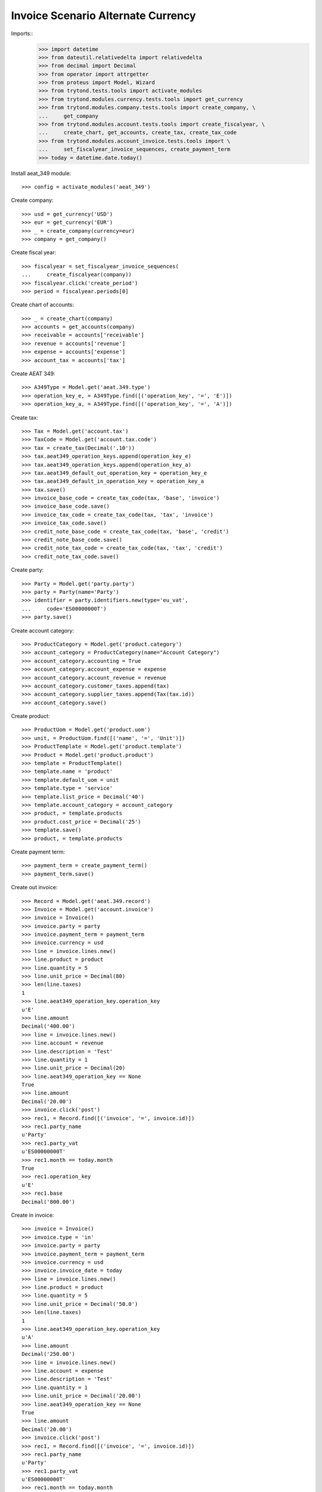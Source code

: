 ===================================
Invoice Scenario Alternate Currency
===================================

Imports::
    >>> import datetime
    >>> from dateutil.relativedelta import relativedelta
    >>> from decimal import Decimal
    >>> from operator import attrgetter
    >>> from proteus import Model, Wizard
    >>> from trytond.tests.tools import activate_modules
    >>> from trytond.modules.currency.tests.tools import get_currency
    >>> from trytond.modules.company.tests.tools import create_company, \
    ...     get_company
    >>> from trytond.modules.account.tests.tools import create_fiscalyear, \
    ...     create_chart, get_accounts, create_tax, create_tax_code
    >>> from trytond.modules.account_invoice.tests.tools import \
    ...     set_fiscalyear_invoice_sequences, create_payment_term
    >>> today = datetime.date.today()

Install aeat_349 module::

    >>> config = activate_modules('aeat_349')

Create company::

    >>> usd = get_currency('USD')
    >>> eur = get_currency('EUR')
    >>> _ = create_company(currency=eur)
    >>> company = get_company()

Create fiscal year::

    >>> fiscalyear = set_fiscalyear_invoice_sequences(
    ...     create_fiscalyear(company))
    >>> fiscalyear.click('create_period')
    >>> period = fiscalyear.periods[0]

Create chart of accounts::

    >>> _ = create_chart(company)
    >>> accounts = get_accounts(company)
    >>> receivable = accounts['receivable']
    >>> revenue = accounts['revenue']
    >>> expense = accounts['expense']
    >>> account_tax = accounts['tax']

Create AEAT 349::

    >>> A349Type = Model.get('aeat.349.type')
    >>> operation_key_e, = A349Type.find([('operation_key', '=', 'E')])
    >>> operation_key_a, = A349Type.find([('operation_key', '=', 'A')])

Create tax::

    >>> Tax = Model.get('account.tax')
    >>> TaxCode = Model.get('account.tax.code')
    >>> tax = create_tax(Decimal('.10'))
    >>> tax.aeat349_operation_keys.append(operation_key_e)
    >>> tax.aeat349_operation_keys.append(operation_key_a)
    >>> tax.aeat349_default_out_operation_key = operation_key_e
    >>> tax.aeat349_default_in_operation_key = operation_key_a
    >>> tax.save()
    >>> invoice_base_code = create_tax_code(tax, 'base', 'invoice')
    >>> invoice_base_code.save()
    >>> invoice_tax_code = create_tax_code(tax, 'tax', 'invoice')
    >>> invoice_tax_code.save()
    >>> credit_note_base_code = create_tax_code(tax, 'base', 'credit')
    >>> credit_note_base_code.save()
    >>> credit_note_tax_code = create_tax_code(tax, 'tax', 'credit')
    >>> credit_note_tax_code.save()

Create party::

    >>> Party = Model.get('party.party')
    >>> party = Party(name='Party')
    >>> identifier = party.identifiers.new(type='eu_vat',
    ...     code='ES00000000T')
    >>> party.save()

Create account category::

    >>> ProductCategory = Model.get('product.category')
    >>> account_category = ProductCategory(name="Account Category")
    >>> account_category.accounting = True
    >>> account_category.account_expense = expense
    >>> account_category.account_revenue = revenue
    >>> account_category.customer_taxes.append(tax)
    >>> account_category.supplier_taxes.append(Tax(tax.id))
    >>> account_category.save()

Create product::

    >>> ProductUom = Model.get('product.uom')
    >>> unit, = ProductUom.find([('name', '=', 'Unit')])
    >>> ProductTemplate = Model.get('product.template')
    >>> Product = Model.get('product.product')
    >>> template = ProductTemplate()
    >>> template.name = 'product'
    >>> template.default_uom = unit
    >>> template.type = 'service'
    >>> template.list_price = Decimal('40')
    >>> template.account_category = account_category
    >>> product, = template.products
    >>> product.cost_price = Decimal('25')
    >>> template.save()
    >>> product, = template.products

Create payment term::

    >>> payment_term = create_payment_term()
    >>> payment_term.save()

Create out invoice::

    >>> Record = Model.get('aeat.349.record')
    >>> Invoice = Model.get('account.invoice')
    >>> invoice = Invoice()
    >>> invoice.party = party
    >>> invoice.payment_term = payment_term
    >>> invoice.currency = usd
    >>> line = invoice.lines.new()
    >>> line.product = product
    >>> line.quantity = 5
    >>> line.unit_price = Decimal(80)
    >>> len(line.taxes)
    1
    >>> line.aeat349_operation_key.operation_key
    u'E'
    >>> line.amount
    Decimal('400.00')
    >>> line = invoice.lines.new()
    >>> line.account = revenue
    >>> line.description = 'Test'
    >>> line.quantity = 1
    >>> line.unit_price = Decimal(20)
    >>> line.aeat349_operation_key == None
    True
    >>> line.amount
    Decimal('20.00')
    >>> invoice.click('post')
    >>> rec1, = Record.find([('invoice', '=', invoice.id)])
    >>> rec1.party_name
    u'Party'
    >>> rec1.party_vat
    u'ES00000000T'
    >>> rec1.month == today.month
    True
    >>> rec1.operation_key
    u'E'
    >>> rec1.base
    Decimal('800.00')

Create in invoice::

    >>> invoice = Invoice()
    >>> invoice.type = 'in'
    >>> invoice.party = party
    >>> invoice.payment_term = payment_term
    >>> invoice.currency = usd
    >>> invoice.invoice_date = today
    >>> line = invoice.lines.new()
    >>> line.product = product
    >>> line.quantity = 5
    >>> line.unit_price = Decimal('50.0')
    >>> len(line.taxes)
    1
    >>> line.aeat349_operation_key.operation_key
    u'A'
    >>> line.amount
    Decimal('250.00')
    >>> line = invoice.lines.new()
    >>> line.account = expense
    >>> line.description = 'Test'
    >>> line.quantity = 1
    >>> line.unit_price = Decimal('20.00')
    >>> line.aeat349_operation_key == None
    True
    >>> line.amount
    Decimal('20.00')
    >>> invoice.click('post')
    >>> rec1, = Record.find([('invoice', '=', invoice.id)])
    >>> rec1.party_name
    u'Party'
    >>> rec1.party_vat
    u'ES00000000T'
    >>> rec1.month == today.month
    True
    >>> rec1.operation_key
    u'A'
    >>> rec1.base
    Decimal('500.00')

Generate 349 Report::

    >>> Report = Model.get('aeat.349.report')
    >>> report = Report()
    >>> report.fiscalyear_code = 2013
    >>> report.period = "%02d" % (today.month)
    >>> report.company_vat = '123456789'
    >>> report.contact_name = 'Guido van Rosum'
    >>> report.contact_phone = '987654321'
    >>> report.representative_vat = '22334455'
    >>> report.click('calculate')
    >>> report.operation_amount
    Decimal('1300.00')
    >>> report.ammendment_amount
    Decimal('0.0')
    >>> len(report.operations)
    2
    >>> len(report.ammendments)
    0

Test report is generated correctly::

    >>> report.file_
    >>> report.click('process')
    >>> bool(report.file_)
    True
